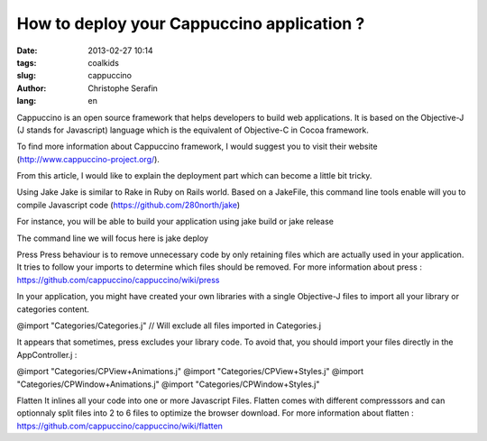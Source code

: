 How to deploy your Cappuccino application ?
###########################################

:date: 2013-02-27 10:14
:tags: coalkids
:slug: cappuccino
:author: Christophe Serafin
:lang: en

Cappuccino is an open source framework that helps developers to build web
applications. It is based on the Objective-J (J stands for Javascript) language which is the equivalent of Objective-C in Cocoa framework.

To find more information about Cappuccino framework, I would suggest you to visit their website (http://www.cappuccino-project.org/).

From this article, I would like to explain the deployment part which can become a little bit tricky.

Using Jake
Jake is similar to Rake in Ruby on Rails world. Based on a JakeFile, this command line tools enable will you to compile Javascript code (https://github.com/280north/jake)

For instance, you will be able to build your application using
jake build
or
jake release

The command line we will focus here is
jake deploy

Press
Press behaviour is to remove unnecessary code by only retaining files which are
actually used in your application. It tries to follow your imports to determine
which files should be removed.
For more information about press : https://github.com/cappuccino/cappuccino/wiki/press

In your application, you might have created your own libraries with a single
Objective-J files to import all your library or categories content.

@import "Categories/Categories.j" // Will exclude all files imported in Categories.j

It appears that sometimes, press excludes your library code. To avoid that, you
should import your files directly in the AppController.j :

@import "Categories/CPView+Animations.j"
@import "Categories/CPView+Styles.j"
@import "Categories/CPWindow+Animations.j"
@import "Categories/CPWindow+Styles.j"


Flatten
It inlines all your code into one or more Javascript Files. Flatten comes with
different compresssors and can optionnaly split files into 2 to 6 files to optimize the browser download.
For more information about flatten :
https://github.com/cappuccino/cappuccino/wiki/flatten




